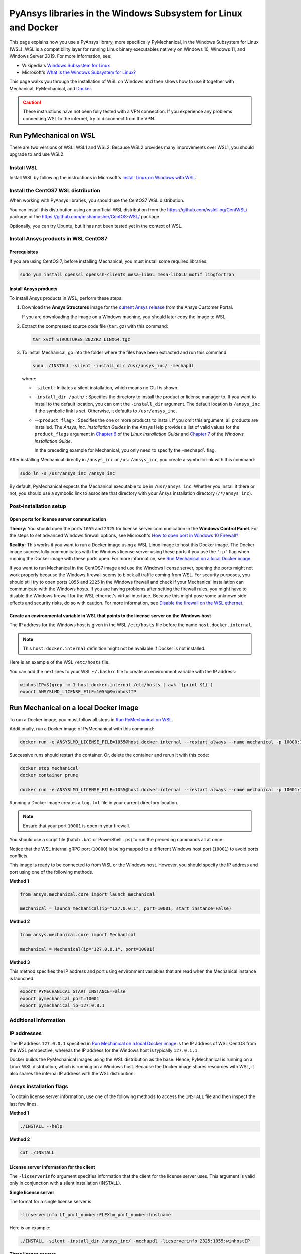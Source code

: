 .. _ref_guide_wsl:

PyAnsys libraries in the Windows Subsystem for Linux and Docker
###############################################################

This page explains how you use a PyAnsys library, more specifically PyMechanical,
in the Windows Subsystem for Linux (WSL). WSL is a compatibility layer for
running Linux binary executables natively on Windows 10, Windows 11, and
Windows Server 2019. For more information, see:

- Wikipedia's `Windows Subsystem for Linux`_
- Microsoft's `What is the Windows Subsystem for Linux?`_


.. _Windows Subsystem for Linux: https://en.wikipedia.org/wiki/Windows_Subsystem_for_Linux
.. _What is the Windows Subsystem for Linux?: https://docs.microsoft.com/en-us/windows/wsl/about

This page walks you through the installation of WSL on Windows and then
shows how to use it together with Mechanical, PyMechanical, and
`Docker <https://www.docker.com/>`_.

.. caution::
   These instructions have not been fully tested with a VPN connection. If you
   experience any problems connecting WSL to the internet, try to disconnect from the VPN.


Run PyMechanical on WSL
***********************
There are two versions of WSL: WSL1 and WSL2. Because WSL2 provides many improvements
over WSL1, you should upgrade to and use WSL2.

Install WSL
============

Install WSL by following the instructions in Microsoft's `Install Linux on Windows with WSL`_.

.. _Install Linux on Windows with WSL: https://docs.microsoft.com/en-us/windows/wsl/install/

Install the CentOS7 WSL distribution
====================================

When working with PyAnsys libraries, you should use the CentOS7 WSL distribution.

You can install this distribution using an unofficial WSL distribution from the
`<https://github.com/wsldl-pg/CentWSL/>`_ package or the
`<https://github.com/mishamosher/CentOS-WSL/>`_ package.

Optionally, you can try Ubuntu, but it has not been tested yet in the context of WSL.


Install Ansys products in WSL CentOS7
=====================================

Prerequisites
--------------

If you are using CentOS 7, before installing Mechanical, you must install some
required libraries:

.. code:: bash
   
   sudo yum install openssl openssh-clients mesa-libGL mesa-libGLU motif libgfortran


Install Ansys products
-----------------------

To install Ansys products in WSL, perform these steps:

1. Download the **Ansys Structures** image for the `current Ansys release
   <https://download.ansys.com/Current%20Release>`_ from the Ansys Customer Portal.
   
   If you are  downloading the image on a Windows machine, you should later copy the image to
   WSL.

2. Extract the compressed source code file (``tar.gz``) with this command:

   .. code:: bash

       tar xvzf STRUCTURES_2022R2_LINX64.tgz


3. To install Mechanical, go into the folder where the files have been extracted
   and run this command:

   .. code:: bash

       sudo ./INSTALL -silent -install_dir /usr/ansys_inc/ -mechapdl

   where:

   - ``-silent`` : Initiates a silent installation, which means no GUI is shown.
   - ``-install_dir /path/`` : Specifies the directory to install the product or
     license manager to. If you want to install to the default location, you can
     omit the ``-install_dir`` argument. The default location is ``/ansys_inc``
     if the symbolic link is set. Otherwise, it defaults to ``/usr/ansys_inc``.
   - ``-<product_flag>`` : Specifies the one or more products to install.
     If you omit this argument, all products are installed. The *Ansys, Inc.
     Installation Guides* in the Ansys Help provides a list of valid
     values for the ``product_flags`` argument in `Chapter 6
     <https://ansyshelp.ansys.com/account/secured?returnurl=/Views/Secured/corp/v231/en/installation/unix_silent.html>`_
     of the *Linux Installation Guide* and `Chapter 7
     <https://ansyshelp.ansys.com/account/secured?returnurl=/Views/Secured/corp/v231/en/installation/win_silent.html>`_
     of the *Windows Installation Guide*.

     In the preceding example for Mechanical, you only need to specify the ``-mechapdl`` flag.

After installing Mechanical directly in ``/ansys_inc`` or ``/usr/ansys_inc``,
you create a symbolic link with this command:

.. code:: bash

    sudo ln -s /usr/ansys_inc /ansys_inc

By default, PyMechanical expects the Mechanical executable to be in
``/usr/ansys_inc``. Whether you install it there or not, you should
use a symbolic link to associate that directory with your Ansys installation
directory (``/*/ansys_inc``).


Post-installation setup
=======================

Open ports for license server communication
-------------------------------------------

**Theory:** You should open the ports ``1055`` and ``2325`` for license server
communication in the **Windows Control Panel**. For the steps to set advanced
Windows firewall options, see Microsoft's `How to open port in Windows 10 Firewall?
<https://answers.microsoft.com/en-us/windows/forum/all/how-to-open-port-in-windows-10-firewall/f38f67c8-23e8-459d-9552-c1b94cca579a/>`_

**Reality:** This works if you want to run a Docker image using a WSL Linux image
to host this Docker image. The Docker image successfully communicates with the Windows
license server using these ports if you use the ``'-p'`` flag when running the
Docker image with these ports open. For more information, see
`Run Mechanical on a local Docker image`_.

If you want to run Mechanical in the CentOS7 image and use the Windows license
server, opening the ports might not work properly because the Windows firewall
seems to block all traffic coming from WSL.  For security purposes, you should
still try to open ports ``1055`` and ``2325`` in the Windows firewall and check if your
Mechanical installation can communicate with the Windows hosts. If you are having
problems after setting the firewall rules, you might have to disable the Windows
firewall for the WSL ethernet's virtual interface. Because this might pose some
unknown side effects and security risks, do so with caution. For more information,
see `Disable the firewall on the WSL ethernet`_.


Create an environmental variable in WSL that points to the license server on the Windows host
---------------------------------------------------------------------------------------------

The IP address for the Windows host is given in the WSL ``/etc/hosts`` file before the name
``host.docker.internal``.

.. note::
   This ``host.docker.internal`` definition might not be available if Docker is
   not installed.

Here is an example of the WSL ``/etc/hosts`` file:

.. code-block:: bash
   :emphasize-lines: 11

   # This file is automatically generated by WSL.
   # To stop automatic generation of this file, add the following lines to the
   # ``/etc/wsl.conf`` file:
   #
   # [network]
   # generateHosts = false
   #
   127.0.0.1       localhost
   127.0.1.1       AAPDDqVK5WqNLve.win.ansys.com   AAPDDqVK5WqNLve

   192.168.0.12    host.docker.internal
   192.168.0.12    gateway.docker.internal
   127.0.0.1       kubernetes.docker.internal

   # The following lines are desirable for IPv6 capable hosts.
   ::1     ip6-localhost ip6-loopback
   fe00::0 ip6-localnet
   ff00::0 ip6-mcastprefix
   ff02::1 ip6-allnodes
   ff02::2 ip6-allrouters


You can add the next lines to your WSL ``~/.bashrc`` file to create an
environment variable with the IP address:

.. code:: bash

    winhostIP=$(grep -m 1 host.docker.internal /etc/hosts | awk '{print $1}')
    export ANSYSLMD_LICENSE_FILE=1055@$winhostIP


Run Mechanical on a local Docker image
**************************************

To run a Docker image, you must follow all steps in `Run PyMechanical on WSL`_.

Additionally, run a Docker image of PyMechanical with this command:

.. code:: pwsh

    docker run -e ANSYSLMD_LICENSE_FILE=1055@host.docker.internal --restart always --name mechanical -p 10000:10000 ghcr.io/pyansys/pymechanical/mechanical > log.txt

Successive runs should restart the container. Or, delete the container and rerun it with
this code:

.. code:: pwsh

    docker stop mechanical
    docker container prune

    docker run -e ANSYSLMD_LICENSE_FILE=1055@host.docker.internal --restart always --name mechanical -p 10001:10000 ghcr.io/pyansys/pymechanical/mechanical > log.txt


Running a Docker image creates a ``log.txt`` file in your current directory location.


.. note:: Ensure that your port ``10001`` is open in your firewall.

You should use a script file (batch ``.bat`` or PowerShell ``.ps``)
to run the preceding commands all at once.

Notice that the WSL internal gRPC port (``10000``) is being mapped to a
different Windows host port (``10001``) to avoid ports conflicts.

This image is ready to be connected to from WSL or the Windows host. However,
you should specify the IP address and port using one of the following methods.

**Method 1**

.. code:: python

    from ansys.mechanical.core import launch_mechanical

    mechanical = launch_mechanical(ip="127.0.0.1", port=10001, start_instance=False)

**Method 2**

.. code:: python

    from ansys.mechanical.core import Mechanical

    mechanical = Mechanical(ip="127.0.0.1", port=10001)

**Method 3**

This method specifies the IP address and port using environment variables that are read when
the Mechanical instance is launched.

.. code:: bash

    export PYMECHANICAL_START_INSTANCE=False
    export pymechanical_port=10001
    export pymechanical_ip=127.0.0.1


Additional information
======================

IP addresses
============

The IP address ``127.0.0.1`` specified in `Run Mechanical on a local Docker image`_ is
the IP address of WSL CentOS from the WSL perspective, whereas the IP address for the Windows
host is typically ``127.0.1.1``.

Docker builds the PyMechanical images using the WSL distribution as the base. Hence, PyMechanical
is running on a Linux WSL distribution, which is running on a Windows host. Because the Docker image
shares resources with WSL, it also shares the internal IP address with the WSL distribution.


Ansys installation flags
========================

To obtain license server information, use one of the following methods to access the ``INSTALL`` file
and then inspect the last few lines.

**Method 1**

.. code:: bash

    ./INSTALL --help

**Method 2**

.. code:: bash

    cat ./INSTALL


License server information for the client
-----------------------------------------

The ``-licserverinfo`` argument specifies information that the client for the license server uses.
This argument is valid only in conjunction with a silent installation (INSTALL).

**Single license server**

The format for a single license server is:

.. code:: bash

   -licserverinfo LI_port_number:FLEXlm_port_number:hostname

Here is an example:

.. code:: bash

   ./INSTALL -silent -install_dir /ansys_inc/ -mechapdl -licserverinfo 2325:1055:winhostIP

**Three license servers**

The format for three license servers is:

.. code:: bash

   -licserverinfo LI_port_number:FLEXlm_port_number:hostname1,hostname2,hostname3

Here is an example:

.. code:: bash

   ./INSTALL -silent -install_dir /ansys_inc/ -mechapdl -licserverinfo 2325:1055:abc,def,xyz


Language for the installation
-----------------------------

The ``-lang`` argument specifies the language that the installation uses.


File specifying the products to install
---------------------------------------
You can specify an ``options`` file that lists the products that you want to
install. When you do so, you must use the ``-productfile`` argument to specify the
full path to the ``options`` file.


IP addresses in WSL and the Windows host
========================================

**Theory:** You should be able to access the Windows host using the IP address
specified in the WSL ``/etc/hosts`` file. This IP address is typically ``127.0.1.1``.
This means that the local WSL IP address is ``127.0.0.1``.

**Reality:** It is almost impossible to use the IP address ``127.0.1.1`` to
connect to the Windows host. However, it is possible to use the ``host.docker.internal``
hostname in the same WSL ``/etc/hosts`` file. This is an IP address that is
randomly allocated, which is an issue when you define the license server. However,
updating the ``.bashrc`` file as mentioned earlier resolves this issue.

Disable the firewall on the WSL ethernet
========================================

There are two methods for disabling the firewall on the WSL ethernet.

**Method 1**

This method shows a notification:

.. code:: pwsh

    Set-NetFirewallProfile -DisabledInterfaceAliases "vEthernet (WSL)"

**Method 2**

This method does not show a notification:

.. code:: pwsh

    powershell.exe -Command "Set-NetFirewallProfile -DisabledInterfaceAliases \"vEthernet (WSL)\""


On Windows 10, you can use the `wsl-windows-toolbar-launcher <https://github.com/cascadium/wsl-windows-toolbar-launcher#firewall-rules/>`_
package to launch Linux native apps directly from Windows with the standard
Windows toolbar. Because the toolbar in Windows 11 differs, the README
file for this package explains how to run Microsoft's `PowerToys <https://github.com/microsoft/PowerToys>`_
package instead.

Port forwarding on Windows 10
=============================

You can use Windows PowerShell commands for port forwarding on Windows 10.

Link ports between WSL and Windows
----------------------------------

This command links ports between WSL and Windows:

.. code:: pwsh

    netsh interface portproxy add v4tov4 listenport=1055 listenaddress=0.0.0.0 connectport=1055 connectaddress=XXX.XX.XX.XX


View all forwards
-----------------

This command allows you to view all forwards:

.. code:: pwsh

    netsh interface portproxy show v4tov4


Delete port forwarding
----------------------

This command allows you to delete port forwarding:

.. code:: pwsh

    netsh interface portproxy delete v4tov4 listenport=1055 listenaddres=0.0.0.0 protocol=tcp


Reset Windows network adapters
==============================

You can reset Windows network adapters with this code:

.. code:: pwsh

    netsh int ip reset all
    netsh winhttp reset proxy
    ipconfig /flushdns
    netsh winsock reset


Restart the WSL service
=======================

You can restart the WSL service with this command:

.. code:: pwsh

    Get-Service LxssManager | Restart-Service


Stop all processes with a given name
====================================

You can stop all processes with a given name with this command.

.. code:: pwsh

   Get-Process "AnsysWBU" | Stop-Process


Install ``xvfb`` in CentOS7
===========================

If you want to replicate the CI/CD behavior, you must install the ``xvfb`` package
as shown in the following command. For more information, see the ``.ci`` folder.

.. code:: bash

   yum install xorg-x11-server-Xvfb

